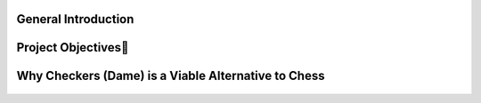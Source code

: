 General Introduction
====================


.. raw:: html

    <p style="text-align: justify;"><span style="color:#000080;"><i>    
   

    Our initial project focused on developing an artificial intelligence system <span style="color:red;">for the game of chess</span>, a highly complex strategy game requiring deep decision-making at multiple levels. However, we faced significant challenges due to the complexity of the game, as well as the computational resources required for training and learning processes. Chess, with its vast array of possible moves and the high computational demand to train a competitive AI, required a processing capacity that exceeded our available resources.
   </i></span></p>
    <p style="text-align: justify;"><span style="color:#000080;"><i> 

    Given these constraints, we decided to shift our focus to the game of checkers, which offers a more accessible environment while still providing rich strategic complexity for reinforcement learning. Checkers, though simpler in terms of rules, still presents sufficient opportunities to test and evaluate AI methods, while being less demanding in terms of computation and training time.
    </i></span></p>
    <p style="text-align: justify;"><span style="color:#000080;"><i> 
    In this project, we combine the capabilities of large language models (LLMs) with the Q-learning algorithm, a reinforcement learning method, to develop a competent AI for the game of checkers. The LLM will be used to generate multiple move options during each turn, while Q-learning will allow the AI to optimize its choices and learn from its experiences by refining its strategy through gameplay.
    </i></span></p>
  



Project Objectives🎯
=====================

.. raw:: html

    <p style="text-align: justify;"><span style="color:#000080;"><i> 
                Create a checkers game environment that simulates the rules and dynamics of the game, allowing the AI to train and be tested. <span class="emoji">🧩</span>
            
     </i></span></p>
     <p style="text-align: justify;"><span style="color:#000080;"><i>            
                Use a large language model (LLM) to generate the 7 best possible moves at each game state, based on the analysis of board positions and potential strategies. <span class="emoji">🤖</span>
            
      </i></span></p>
      <p style="text-align: justify;"><span style="color:#000080;"><i>           
                Implement Q-learning to enable the AI to improve over time, learning to select optimal moves based on rewards received through trial and error. <span class="emoji">🔁</span>
      </i></span></p>    
       <p style="text-align: justify;"><span style="color:#000080;"><i>  
               Evaluate the system’s performance by comparing the AI's results against other AI systems and human players, adjusting the learning algorithm as necessary. <span class="emoji">🏆</span>
        </i></span></p> 

Why Checkers (Dame) is a Viable Alternative to Chess
======================================================



.. figure:: /Documentation/Images/chesdam.png
   :width: 100%
   :alt: Alternative text for the image
   :name: logo



.. raw:: html

  <p style="text-align: justify;">
    <span style="color:#000080;">
      <i>In the context of training machine learning models, particularly for deep reinforcement learning (Q-learning) using large language models (LLMs), the choice of game is crucial. The game of <strong>checkers</strong> (dame) presents itself as an interesting alternative to <strong>chess</strong>, due to several advantages in terms of complexity and resources. Here are some key points to consider:</i>
    </span>
  </p>

  <ul>
    <li><span style="color:#ff0000;"><strong>Lower complexity:</strong></span><span style="color:#000080;"> Unlike chess, which has an astronomical number of possible combinations (around 10<sup>120</sup> positions), checkers offers significantly lower complexity, making it more feasible for training deep reinforcement learning models like Q-learning with LLMs. </span>🤖</li>
    <p><span style="color:white;">'</p></span>
    <li><span style="color:#ff0000;"><strong>Fewer probabilities to handle:</strong></span> <span style="color:#000080;">The probabilities in chess are extremely high and require vast computational resources to analyze and model. In the case of checkers, these probabilities are more manageable, enabling more efficient application of Q-learning algorithms.</span> 📉</li>
    <p><span style="color:white;">'</p></span>
    <li><span style="color:#ff0000;"><strong>Resource optimization:</strong></span><span style="color:#000080;"> Training models for chess, especially with deep reinforcement learning techniques, demands significant hardware and time resources, often beyond the reach of research teams with limited means. Checkers, on the other hand, allows for faster, more resource-efficient training with Q-learning and LLMs.</span> 💡</li>
    <p><span style="color:white;">'</p></span>
    <li><span style="color:#ff0000;"><strong>Past experiences with chess:</strong></span><span style="color:#000080;"> Many attempts have been made to train effective models for chess using deep learning, but the results have often been underwhelming due to resource limitations and the game's inherent complexity. </span>😓</li>
  </ul>

  <p style="text-align: justify;">
    <span style="color:#000080;">
      <i>In summary, while chess is a well-regarded game for AI research, checkers offers a more accessible alternative for developing effective deep reinforcement learning models using LLMs, making it an ideal choice for resource-conscious projects. 🌍</i>
    </span>
  </p>










